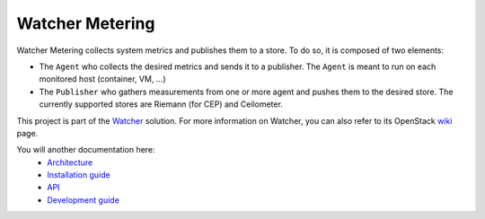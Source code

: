 ================
Watcher Metering
================

Watcher Metering collects system metrics and publishes them to a store.
To do so, it is composed of two elements:

- The ``Agent`` who collects the desired metrics and sends it to a publisher.
  The ``Agent`` is meant to run on each monitored host (container, VM, ...)
- The ``Publisher`` who gathers measurements from one or more agent and pushes
  them to the desired store. The currently supported stores are Riemann
  (for CEP) and Ceilometer.

This project is part of the Watcher_ solution. For more information on Watcher, you can also refer to its OpenStack wiki_
page.

You will another documentation here:
    - `Architecture`_
    - `Installation guide`_
    - `API`_
    - `Development guide`_
 
.. _Watcher: http://factory.b-com.com/www/watcher
.. _wiki: https://wiki.openstack.org/wiki/Watcher
.. _nanoconfig: https://github.com/nanomsg/nanoconfig
.. _Ceilometer: http://docs.openstack.org/developer/ceilometer/
.. _Riemann: :http://riemann.io/
.. _Architecture: ./doc/source/dev/architecture.rst
.. _Installation guide: ./doc/source/deploy/installation.rst
.. _API: ./doc/source/api/reference.rst
.. _Development guide: ./doc/source/dev/quicktart.rst
